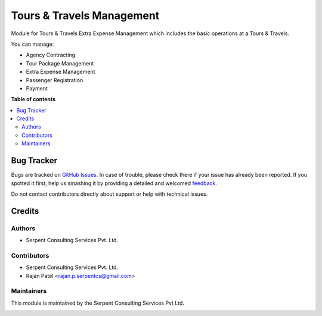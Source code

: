 ==========================
Tours & Travels Management
==========================

.. !!!!!!!!!!!!!!!!!!!!!!!!!!!!!!!!!!!!!!!!!!!!!!!!!!!!
   !! This file is generated by oca-gen-addon-readme !!
   !! changes will be overwritten.                   !!
   !!!!!!!!!!!!!!!!!!!!!!!!!!!!!!!!!!!!!!!!!!!!!!!!!!!!

Module for Tours & Travels Extra Expense Management which includes the basic operations at a Tours & Travels.

You can manage:

* Agency Contracting

* Tour Package Management
  
* Extra Expense Management

* Passenger Registration

* Payment

**Table of contents**

.. contents::
   :local:

Bug Tracker
===========

Bugs are tracked on `GitHub Issues <https://github.com/JayVora-SerpentCS/Tours_Travel/issues>`_.
In case of trouble, please check there if your issue has already been reported.
If you spotted it first, help us smashing it by providing a detailed and welcomed
`feedback <https://github.com/JayVora-SerpentCS/Tours_Travel/issues/new?body=module:%20Tours%20and%20Travels%20Management%0Aversion:%2015.0%0A%0A**Steps%20to%20reproduce**%0A-%20...%0A%0A**Current%20behavior**%0A%0A**Expected%20behavior**>`_.

Do not contact contributors directly about support or help with technical issues.

Credits
=======

Authors
~~~~~~~

* Serpent Consulting Services Pvt. Ltd.

Contributors
~~~~~~~~~~~~

* Serpent Consulting Services Pvt. Ltd.
* Rajan Patel <rajan.p.serpentcs@gmail.com>

Maintainers
~~~~~~~~~~~

This module is maintained by the Serpent Consulting Services Pvt Ltd.

.. image:: https://serpentcs.com/logo.png
   :alt: Serpent Consulting Services Pvt Ltd
   :target: https://odoo-community.org
